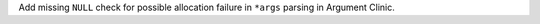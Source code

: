 Add missing ``NULL`` check for possible allocation failure in ``*args`` parsing in Argument Clinic.
